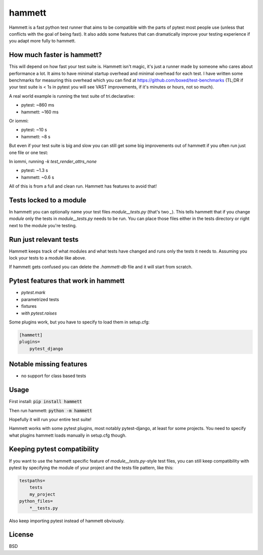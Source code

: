 hammett
=======

Hammett is a fast python test runner that aims to be compatible with the parts
of pytest most people use (unless that conflicts with the goal of being fast).
It also adds some features that can dramatically improve your testing experience
if you adapt more fully to hammett.


How much faster is hammett?
---------------------------

This will depend on how fast your test suite is.
Hammett isn't magic, it's just a runner made by someone who cares about
performance a lot. It aims to have minimal startup overhead and minimal
overhead for each test. I have written some benchmarks for measuring this
overhead which you can find at https://github.com/boxed/test-benchmarks (TL;DR
if your test suite is < 1s in pytest you will see VAST improvements, if it's
minutes or hours, not so much).

A real world example is running the test suite of tri.declarative:

- pytest: ~860 ms
- hammett: ~160 ms

Or iommi:

- pytest: ~10 s
- hammett: ~8 s


But even if your test suite is big and slow you can still get some big
improvements out of hammett if you often run just one file or one test:

In iommi, running `-k test_render_attrs_none`

- pytest: ~1.3 s
- hammett: ~0.6 s

All of this is from a full and clean run. Hammett has features to avoid that!


Tests locked to a module
------------------------

In hammett you can optionally name your test files `module__tests.py` (that's
two `_`). This tells hammett that if you change `module` only the tests in
`module__tests.py` needs to be run. You can place those files either in the
tests directory or right next to the module you're testing.


Run just relevant tests
------------------------

Hammett keeps track of what modules and what tests have changed and runs only
the tests it needs to. Assuming you lock your tests to a module like above.

If hammett gets confused you can delete the `.hammett-db` file and it will
start from scratch.


Pytest features that work in hammett
------------------------------------

- `pytest.mark`
- parametrized tests
- fixtures
- `with pytest.raises`


Some plugins work, but you have to specify to load them in setup.cfg:

.. code:: ini

    [hammett]
    plugins=
        pytest_django


Notable missing features
------------------------

* no support for class based tests


Usage
------

First install: :code:`pip install hammett`

Then run hammett: :code:`python -m hammett`

Hopefully it will run your entire test suite!

Hammett works with some pytest plugins, most notably pytest-django, at least
for some projects. You need to specify what plugins hammett loads manually
in setup.cfg though.


Keeping pytest compatibility
----------------------------

If you want to use the hammett specific feature of `module__tests.py`-style
test files, you can still keep compatibility with pytest by specifying the
module of your project and the tests file pattern, like this:

.. code::

    testpaths=
        tests
        my_project
    python_files=
        *__tests.py

Also keep importing pytest instead of hammett obviously.


License
-------

BSD
